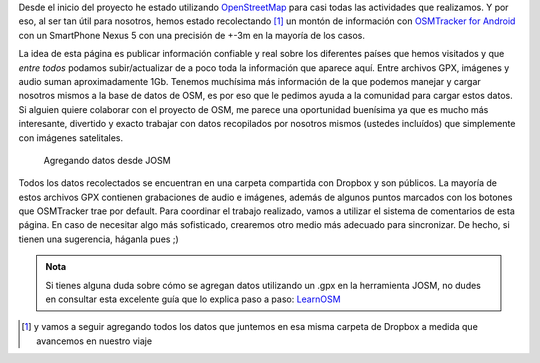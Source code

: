 .. title: Mapear con OSMTracker
.. slug: mapear-con-osmtracker
.. date: 2015-09-18 17:38:05 UTC-03:00
.. tags: 
.. category: 
.. link: 
.. description: Datos abiertos (.gpx) para agregar a OpenStreetMap
.. type: text
.. template: storycomments.tmpl
.. nocomments: False

Desde el inicio del proyecto he estado utilizando `OpenStreetMap
<http://osm.org>`_ para casi todas las actividades que realizamos. Y
por eso, al ser tan útil para nosotros, hemos estado recolectando [#]_ un
montón de información con `OSMTracker for Android
<https://play.google.com/store/apps/details?id=me.guillaumin.android.osmtracker>`_
con un SmartPhone Nexus 5 con una precisión de +-3m en la mayoría de
los casos.

La idea de esta página es publicar información confiable y real sobre
los diferentes países que hemos visitados y que *entre todos* podamos
subir/actualizar de a poco toda la información que aparece aquí. Entre
archivos GPX, imágenes y audio suman aproximadamente 1Gb. Tenemos
muchísima más información de la que podemos manejar y cargar nosotros
mismos a la base de datos de OSM, es por eso que le pedimos ayuda a la
comunidad para cargar estos datos. Si alguien quiere colaborar con el
proyecto de OSM, me parece una oportunidad buenísima ya que es mucho
más interesante, divertido y exacto trabajar con datos recopilados por
nosotros mismos (ustedes incluídos) que simplemente con imágenes
satelitales.

.. figure:: josm-gpx.thumbnail.png
   :target: josm-gpx.png

   Agregando datos desde JOSM


Todos los datos recolectados se encuentran en una carpeta compartida
con Dropbox y son públicos. La mayoría de estos archivos GPX contienen
grabaciones de audio e imágenes, además de algunos puntos marcados con
los botones que OSMTracker trae por default. Para coordinar el trabajo
realizado, vamos a utilizar el sistema de comentarios de esta
página. En caso de necesitar algo más sofisticado, crearemos otro
medio más adecuado para sincronizar. De hecho, si tienen una
sugerencia, háganla pues ;)


.. raw:: html

   <div style="text-align: center; margin-top: 25px; margin-bottom: 25px;">
     <a class="btn btn-lg btn-primary" target="_blank" href="https://www.dropbox.com/sh/56cfinyqspndamx/AAAoJY5fOe11VqBeBzv_SFcwa?dl=0">
       ¡Quiero ver los datos (.gpx)!
     </a>
   </div>



.. admonition:: Nota

   Si tienes alguna duda sobre cómo se agregan datos utilizando un
   .gpx en la herramienta JOSM, no dudes en consultar esta excelente
   guía que lo explica paso a paso: `LearnOSM
   <http://learnosm.org/es/josm/>`_

.. [#] y vamos a seguir agregando todos los datos que juntemos en esa
       misma carpeta de Dropbox a medida que avancemos en nuestro
       viaje
